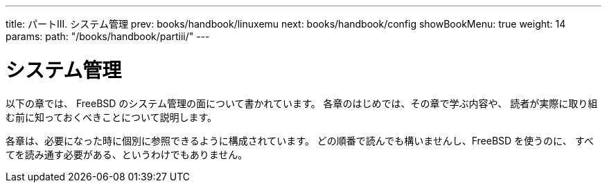 ---
title: パートIII. システム管理
prev: books/handbook/linuxemu
next: books/handbook/config
showBookMenu: true
weight: 14
params:
  path: "/books/handbook/partiii/"
---

[[system-administration]]
= システム管理

以下の章では、 FreeBSD のシステム管理の面について書かれています。 各章のはじめでは、その章で学ぶ内容や、 読者が実際に取り組む前に知っておくべきことについて説明します。

各章は、必要になった時に個別に参照できるように構成されています。 どの順番で読んでも構いませんし、FreeBSD を使うのに、 すべてを読み通す必要がある、というわけでもありません。
